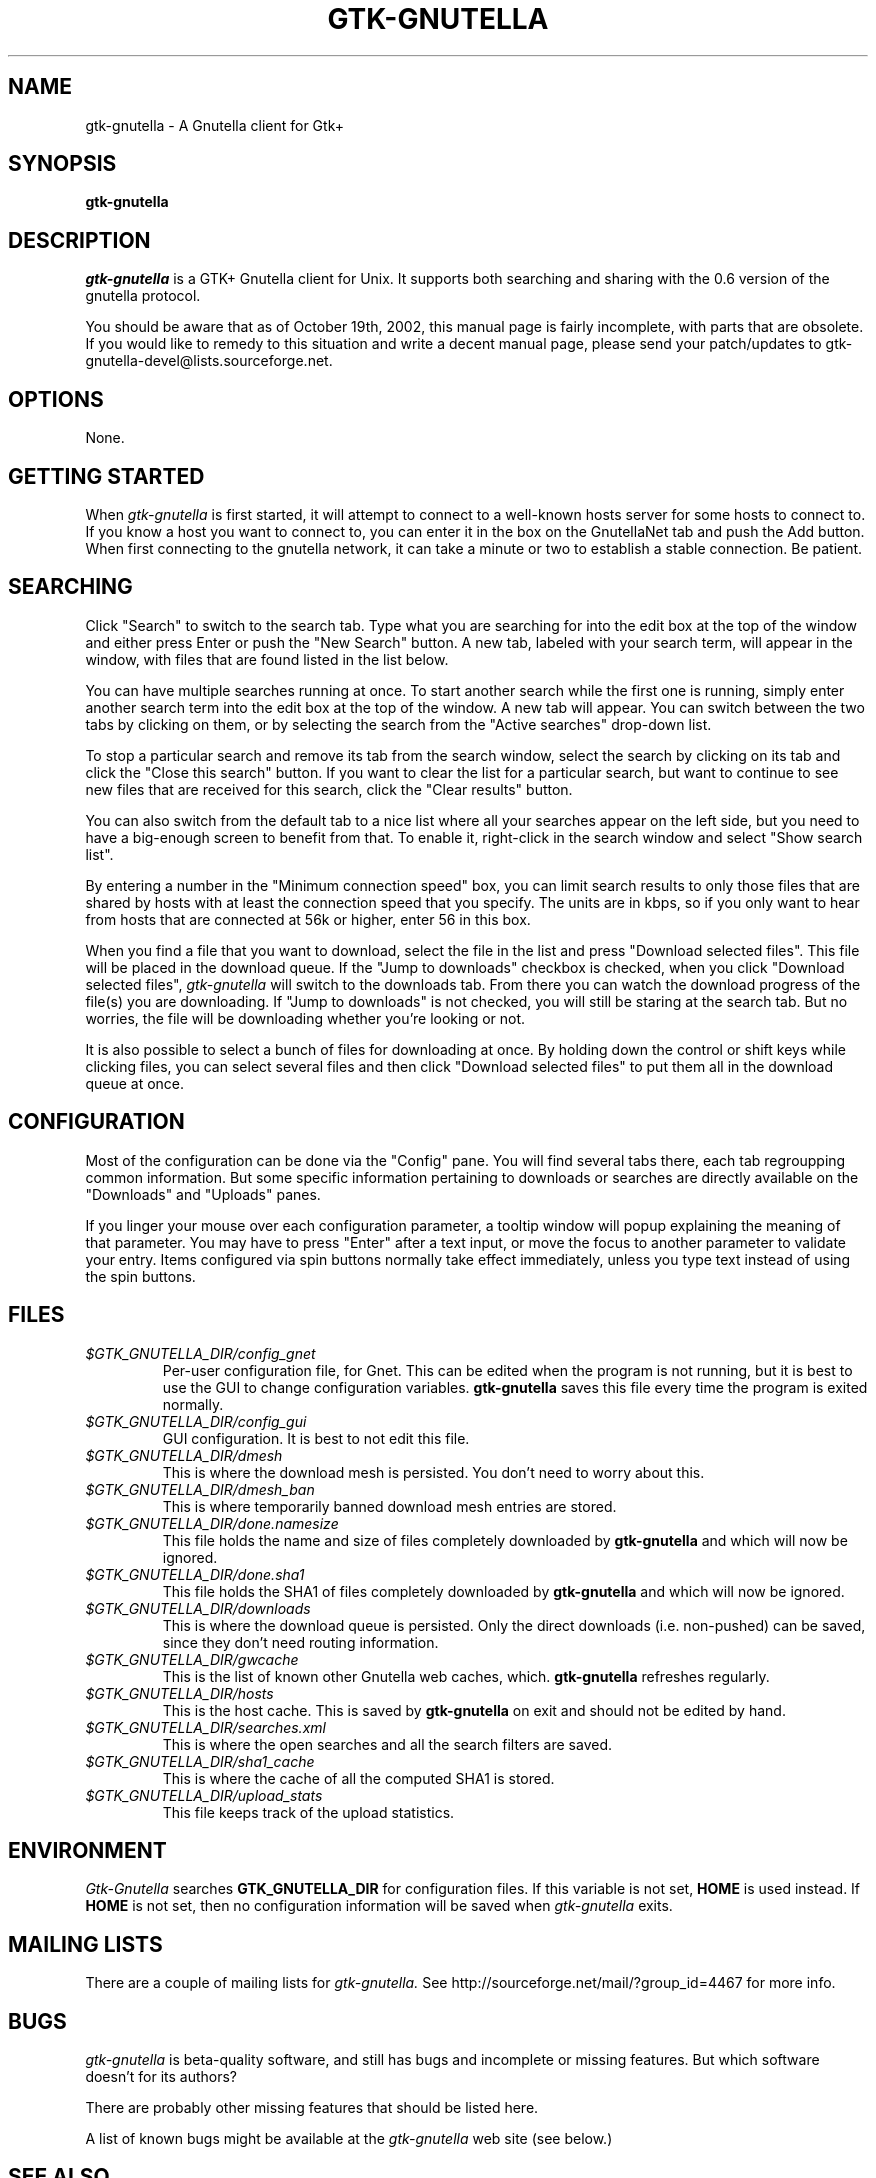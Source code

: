.\" Written by Brian St. Pierre (bstpierre@bstpierre.org)
.\" Modified by RAM (Raphael_Manfredi@pobox.com)
.\" Integrated by RAM at version 0.18 within debian/ for Debian packaging
.\" Integrated by RAM at version 0.93 within mainstream
.\" Process this file with
.\"    groff -man -Tascii gtk-gnutella.1
.\" or simply:
.\"    nroff -man gtk-gnutella.1 | less -s
.\"
.TH GTK-GNUTELLA 1 "Nov 2001" Version "0.18"
.SH NAME
gtk-gnutella \- A Gnutella client for Gtk+
.SH SYNOPSIS
.B gtk-gnutella
.SH DESCRIPTION
.I gtk-gnutella
is a GTK+ Gnutella client for Unix. It supports both searching and
sharing with the 0.6 version of the gnutella protocol.
.PP
You should be aware that as of October 19th, 2002, this manual page
is fairly incomplete, with parts that are obsolete.  If you would like
to remedy to this situation and write a decent manual page, please
send your patch/updates to gtk-gnutella-devel@lists.sourceforge.net.
.SH OPTIONS
None.
.SH GETTING STARTED
When
.I gtk-gnutella
is first started, it will attempt to connect to a well-known hosts
server for some hosts to connect to. If you know a host you want to
connect to, you can enter it in the box on the GnutellaNet tab and
push the Add button. When first connecting to the gnutella network, it
can take a minute or two to establish a stable connection. Be
patient.
.SH SEARCHING
Click "Search" to switch to the search tab. Type what you are searching
for into the edit box at the top of the window and either press Enter
or push the "New Search" button. A new tab, labeled with your search
term, will appear in the window, with files that are found listed in
the list below.
.PP
You can have multiple searches running at once. To start another
search while the first one is running, simply enter another search
term into the edit box at the top of the window. A new tab will
appear. You can switch between the two tabs by clicking on them, or by
selecting the search from the "Active searches" drop-down list.
.PP
To stop a particular search and remove its tab from the search window,
select the search by clicking on its tab and click the "Close this
search" button. If you want to clear the list for a particular search,
but want to continue to see new files that are received for this
search, click the "Clear results" button.
.PP
You can also switch from the default tab to a nice list where all
your searches appear on the left side, but you need to have a big-enough
screen to benefit from that.  To enable it, right-click in the search
window and select "Show search list".
.PP
By entering a number in the "Minimum connection speed" box, you can
limit search results to only those files that are shared by hosts with
at least the connection speed that you specify. The units are in kbps,
so if you only want to hear from hosts that are connected at 56k or
higher, enter 56 in this box.
.PP
When you find a file that you want to download, select the file in the
list and press "Download selected files". This file will be placed in
the download queue. If the "Jump to downloads" checkbox is checked,
when you click "Download selected files",
.I gtk-gnutella
will switch to the downloads tab. From there you can watch the
download progress of the file(s) you are downloading. If "Jump to
downloads" is not checked, you will still be staring at the search
tab. But no worries, the file will be downloading whether you're
looking or not.
.PP
It is also possible to select a bunch of files for downloading at
once. By holding down the control or shift keys while clicking files,
you can select several files and then click "Download selected files"
to put them all in the download queue at once.
.SH CONFIGURATION
Most of the configuration can be done via the "Config" pane.  You will
find several tabs there, each tab regroupping common information.
But some specific information pertaining to downloads or searches are
directly available on the "Downloads" and "Uploads" panes.
.PP
If you linger your mouse over each configuration parameter, a tooltip window
will popup explaining the meaning of that parameter.  You may have to press
"Enter" after a text input, or move the focus to another parameter to
validate your entry.  Items configured via spin buttons normally take
effect immediately, unless you type text instead of using the spin buttons.
.SH FILES
.TP
.I $GTK_GNUTELLA_DIR/config_gnet
.RS
Per-user configuration file, for Gnet. This can be edited when the program
is not running, but it is best to use the GUI to change configuration
variables.
.B gtk-gnutella
saves this file every time the program is exited normally.
.RE
.TP
.I $GTK_GNUTELLA_DIR/config_gui
.RS
GUI configuration.  It is best to not edit this file.
.RE
.TP
.I $GTK_GNUTELLA_DIR/dmesh
.RS
This is where the download mesh is persisted.  You don't need to worry
about this.
.RE
.TP
.I $GTK_GNUTELLA_DIR/dmesh_ban
.RS
This is where temporarily banned download mesh entries are stored.
.RE
.TP
.I $GTK_GNUTELLA_DIR/done.namesize
.RS
This file holds the name and size of files completely downloaded by
.B gtk-gnutella
and which will now be ignored.
.RE
.TP
.I $GTK_GNUTELLA_DIR/done.sha1
.RS
This file holds the SHA1 of files completely downloaded by
.B gtk-gnutella
and which will now be ignored.
.RE
.TP
.I $GTK_GNUTELLA_DIR/downloads
.RS
This is where the download queue is persisted.  Only the direct downloads
(i.e. non-pushed) can be saved, since they don't need routing information.
.RE
.TP
.I $GTK_GNUTELLA_DIR/gwcache
.RS
This is the list of known other Gnutella web caches, which.
.B gtk-gnutella
refreshes regularly.
.RE
.TP
.I $GTK_GNUTELLA_DIR/hosts
.RS
This is the host cache. This is saved by
.B gtk-gnutella
on exit and should not be edited by hand.
.RE
.TP
.I $GTK_GNUTELLA_DIR/searches.xml
.RS
This is where the open searches and all the search filters are saved.
.RE
.TP
.I $GTK_GNUTELLA_DIR/sha1_cache
.RS
This is where the cache of all the computed SHA1 is stored.
.RE
.TP
.I $GTK_GNUTELLA_DIR/upload_stats
.RS
This file keeps track of the upload statistics.
.RE
.SH ENVIRONMENT
.I Gtk-Gnutella
searches
.B GTK_GNUTELLA_DIR
for configuration files. If this variable is not set,
.B HOME
is used instead. If 
.B HOME
is not set, then no configuration information will be saved when
.I gtk-gnutella
exits.
.SH MAILING LISTS
There are a couple of mailing lists for
.I gtk-gnutella.
See http://sourceforge.net/mail/?group_id=4467 for more info.
.SH BUGS
.I gtk-gnutella
is beta-quality software, and still has bugs and incomplete or missing
features.  But which software doesn't for its authors?
.PP
There are probably other missing features that should
be listed here.
.PP
A list of known bugs might be available at the
.I gtk-gnutella
web site (see below.)
.SH "SEE ALSO"
Additional information about gtk-gnutella and the latest version are
available at
.B http://gtk-gnutella.sourceforge.net/
.PP
Additional information about gnutella is available at
.B http://gnutella.wego.com/
.SH AUTHORS
Yann Grossel wrote the original
.B Gtk-Gnutella .
.PP
Raphael Manfredi <Raphael_Manfredi@pobox.com> is the current maintainer
and project leader (since version 0.14, released early September 2001).
.br
Richard Eckart <wyldfire@users.sourceforge.net> is actively working
on GUI issues.
.PP
For a full list of contributors, open the "About" menu.
.PP
Brian St. Pierre <bstpierre@bstpierre.org> wrote the initial version
of this manpage.
.SH COPYRIGHT
.I gtk-gnutella
is Copyright (c) 2000, Yann Grossel, with additional copyrights held
by other contributors 2000, 2001 and 2002.
.PP
License to use and copy
.I gtk-gnutella
is given under the terms of the GNU General Public
License (GPL), version 2. Please see the file COPYING in the
distribution for complete information.

Permission is granted to make and distribute verbatim copies of this
manual page provided the copyright notice and this permission notice
are preserved on all copies.

Permission is granted to copy and distribute modified versions  of
this manual page under the conditions for verbatim copying, provided
that the entire resulting derived work is distributed under the
terms of a permission notice identical to this one.
